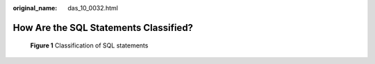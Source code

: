 :original_name: das_10_0032.html

.. _das_10_0032:

How Are the SQL Statements Classified?
======================================


.. figure:: /_static/images/en-us_image_0000001388031477.png
   :alt: **Figure 1** Classification of SQL statements


   **Figure 1** Classification of SQL statements
